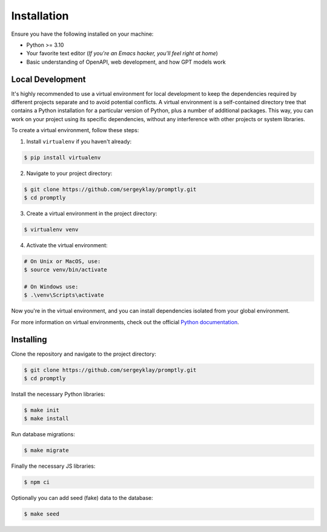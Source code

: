 ============
Installation
============

Ensure you have the following installed on your machine:

- Python >= 3.10
- Your favorite text editor
  (*If you're an Emacs hacker, you'll feel right at home*)
- Basic understanding of OpenAPI, web development, and how GPT models work

Local Development
-----------------

It's highly recommended to use a virtual environment for local development to
keep the dependencies required by different projects separate and to avoid
potential conflicts. A virtual environment is a self-contained directory tree
that contains a Python installation for a particular version of Python, plus a
number of additional packages. This way, you can work on your project using its
specific dependencies, without any interference with other projects or system
libraries.

To create a virtual environment, follow these steps:

1. Install ``virtualenv`` if you haven't already:

.. code-block:: console

   $ pip install virtualenv

2. Navigate to your project directory:

.. code-block:: console

   $ git clone https://github.com/sergeyklay/promptly.git
   $ cd promptly

3. Create a virtual environment in the project directory:

.. code-block:: console

   $ virtualenv venv

4. Activate the virtual environment:

.. code-block:: console

   # On Unix or MacOS, use:
   $ source venv/bin/activate

   # On Windows use:
   $ .\venv\Scripts\activate

Now you're in the virtual environment, and you can install dependencies isolated
from your global environment.

For more information on virtual environments, check out the official
`Python documentation <https://docs.python.org/3/tutorial/venv.html>`_.

Installing
----------

Clone the repository and navigate to the project directory:

.. code-block:: console

   $ git clone https://github.com/sergeyklay/promptly.git
   $ cd promptly

Install the necessary Python libraries:

.. code-block:: console

   $ make init
   $ make install

Run database migrations:

.. code-block:: console

   $ make migrate


Finally the necessary JS libraries:

.. code-block:: console

   $ npm ci

Optionally you can add seed (fake) data to the database:

.. code-block:: console

   $ make seed
